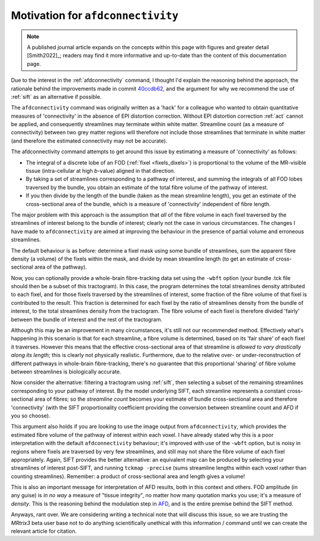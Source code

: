 .. _motivation_for_afdconnectivity:

Motivation for ``afdconnectivity``
==================================

.. NOTE::

    A published journal article expands on the concepts within this page
    with figures and greater detail [Smith2022]_;
    readers may find it more informative and up-to-date
    than the content of this documentation page.

Due to the interest in the :ref:`afdconnectivity` command, I thought I'd
explain the reasoning behind the approach, the rationale behind the
improvements made in commit
`40ccdb62 <https://github.com/MRtrix3/mrtrix3/commit/40ccdb6290ccac81252747d5be71a77af56e8dc6>`_,
and the argument for why we recommend the use of :ref:`sift` as an
alternative if possible.

The ``afdconnectivity`` command was originally written as a 'hack' for a
colleague who wanted to obtain quantitative measures of 'connectivity'
in the absence of EPI distortion correction. Without EPI distortion
correction :ref:`act` cannot
be applied, and consequently streamlines may terminate within white
matter. Streamline count (as a measure of connectivity) between two grey
matter regions will therefore not include those streamlines that
terminate in white matter (and therefore the estimated connectivity may
not be accurate).

The afdconnectivity command attempts to get around this issue by
estimating a measure of 'connectivity' as follows:

-  The integral of a discrete lobe of an FOD
   (:ref:`fixel <fixels_dixels>`) is proportional to the volume of
   the MR-visible tissue (intra-cellular at high *b*-value) aligned in
   that direction.

-  By taking a set of streamlines corresponding to a pathway of
   interest, and summing the integrals of all FOD lobes traversed by the
   bundle, you obtain an estimate of the total fibre volume of the
   pathway of interest.

-  If you then divide by the length of the bundle (taken as the mean
   streamline length), you get an estimate of the cross-sectional area
   of the bundle, which is a measure of 'connectivity' independent of
   fibre length.

The major problem with this approach is the assumption that *all* of the
fibre volume in each fixel traversed by the streamlines of interest
belong to the bundle of interest; clearly not the case in various
circumstances. The changes I have made to ``afdconnectivity`` are aimed
at improving the behaviour in the presence of partial volume and
erroneous streamlines.

The default behaviour is as before: determine a fixel mask using some
bundle of streamlines, sum the apparent fibre density (a volume) of the
fixels within the mask, and divide by mean streamline length (to get an
estimate of cross-sectional area of the pathway).

Now, you can optionally provide a whole-brain fibre-tracking data set
using the ``-wbft`` option (your bundle .tck file should then be a
subset of this tractogram). In this case, the program determines the
total streamlines density attributed to each fixel, and for those fixels
traversed by the streamlines of interest, some fraction of the fibre
volume of that fixel is contributed to the result. This fraction is
determined for each fixel by the ratio of streamlines density from the
bundle of interest, to the total streamlines density from the
tractogram. The fibre volume of each fixel is therefore divided 'fairly'
between the bundle of interest and the rest of the tractogram.

Although this may be an improvement in many circumstances, it's still
not our recommended method. Effectively what's happening in this
scenario is that for each streamline, a fibre volume is determined,
based on its 'fair share' of each fixel it traverses. However this means
that the effective cross-sectional area of that streamline is *allowed
to vary drastically along its length*; this is clearly not physically
realistic. Furthermore, due to the relative over- or
under-reconstruction of different pathways in whole-brain
fibre-tracking, there's no guarantee that this proportional 'sharing' of
fibre volume between streamlines is biologically accurate.

Now consider the alternative: filtering a tractogram using
:ref:`sift`, then selecting a subset of the remaining streamlines
corresponding to your pathway of interest. By the model underlying SIFT,
each streamline represents a constant cross-sectional area of fibres; so
the *streamline count* becomes your estimate of bundle cross-sectional
area and therefore 'connectivity' (with the SIFT proportionality
coefficient providing the conversion between streamline count and AFD if
you so choose).

This argument also holds if you are looking to use the image output from
``afdconnectivity``, which provides the estimated fibre volume of the
pathway of interest within each voxel. I have already stated why this is
a poor interpretation with the default ``afdconnectivity`` behaviour;
it's improved with use of the ``-wbft`` option, but is noisy in regions
where fixels are traversed by very few streamlines, and still may not
share the fibre volume of each fixel appropriately. Again, SIFT provides
the better alternative: an equivalent map can be produced by selecting
your streamlines of interest post-SIFT, and running ``tckmap -precise``
(sums streamline lengths within each voxel rather than counting
streamlines). Remember: a product of cross-sectional area and length gives a volume!

This is also an important message for interpretation of AFD results,
both in this context and others. FOD amplitude (in any guise) is *in no
way* a measure of "tissue integrity", no matter how many quotation marks
you use; it's a measure of *density*. This is the reasoning behind the
modulation step in
`AFD <http://www.sciencedirect.com/science/article/pii/S1053811911012092>`__,
and is the entire premise behind the SIFT method.

Anyways, rant over. We are considering writing a technical note that
will discuss this issue, so we are trusting the *MRtrix3* beta user base
not to do anything scientifically unethical with this information /
command until we can create the relevant article for citation.


